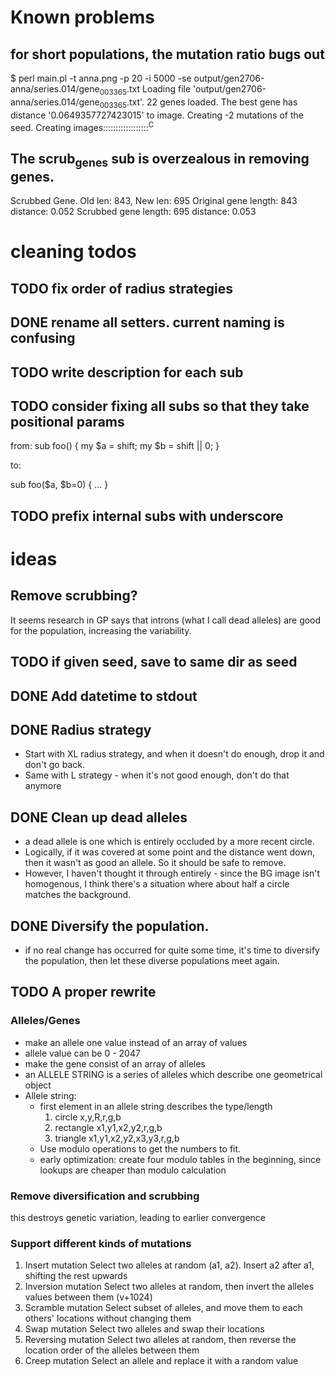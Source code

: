 * Known problems
** for short populations, the mutation ratio bugs out
   $ perl main.pl -t anna.png -p 20 -i 5000 -se output/gen2706-anna/series.014/gene_003365.txt
   Loading file 'output/gen2706-anna/series.014/gene_003365.txt'.
   22 genes loaded. The best gene has distance '0.0649357727423015' to image.
   Creating -2 mutations of the seed.
   Creating images::::::::::::::::::^C
** The scrub_genes sub is overzealous in removing genes. 
    Scrubbed Gene. Old len: 843, New len: 695
    Original gene length: 843       distance: 0.052
    Scrubbed gene length: 695       distance: 0.053

* cleaning todos
** TODO fix order of radius strategies
** DONE rename all setters. current naming is confusing
   CLOSED: [2020-02-13 tor 21:41]
** TODO write description for each sub
** TODO consider fixing all subs so that they take positional params
        from: 
        sub foo() {
          my $a = shift;
          my $b = shift || 0;
        }
        
        to:
        
        sub foo($a, $b=0) {
          ...
        }

** TODO prefix internal subs with underscore
* ideas
** Remove scrubbing?  
   It seems research in GP says that introns (what I call dead
   alleles) are good for the population, increasing the variability.
** TODO if given seed, save to same dir as seed
** DONE Add datetime to stdout
   CLOSED: [2020-02-18 tis 13:06]
** DONE Radius strategy
   CLOSED: [2020-02-18 tis 13:06]
   - Start with XL radius strategy, and when it doesn't do enough, drop it and don't go back.
   - Same with L strategy - when it's not good enough, don't do that anymore
** DONE Clean up dead alleles
   CLOSED: [2020-02-18 tis 13:06]
   - a dead allele is one which is entirely occluded by a more recent
     circle.
   - Logically, if it was covered at some point and the distance went
     down, then it wasn't as good an allele. So it should be safe to remove.
   - However, I haven't thought it through entirely - since the BG
     image isn't homogenous, I think there's a situation where about
     half a circle matches the background.
** DONE Diversify the population.
   CLOSED: [2020-02-18 tis 13:06]
   - if no real change has occurred for quite some time, it's time to
     diversify the population, then let these diverse populations meet
     again.


** TODO A proper rewrite
*** Alleles/Genes
   - make an allele one value instead of an array of values
   - allele value can be 0 - 2047
   - make the gene consist of an array of alleles
   - an ALLELE STRING is a series of alleles which describe one geometrical object
   - Allele string:
     - first element in an allele string describes the type/length
       1. circle x,y,R,r,g,b
       2. rectangle x1,y1,x2,y2,r,g,b
       3. triangle x1,y1,x2,y2,x3,y3,r,g,b
     - Use modulo operations to get the numbers to fit.
     - early optimization: create four modulo tables in the beginning, since lookups are cheaper than modulo calculation
*** Remove diversification and scrubbing
    this destroys genetic variation, leading to earlier convergence
*** Support different kinds of mutations
    1. Insert mutation
       Select two alleles at random (a1, a2). Insert a2 after a1, shifting the rest upwards
    2. Inversion mutation
       Select two alleles at random, then invert the alleles values between them (v+1024)
    3. Scramble mutation
       Select subset of alleles, and move them to each others' locations without changing them
    4. Swap mutation
       Select two alleles and swap their locations
    5. Reversing mutation
       Select two alleles at random, then reverse the location order of the alleles between them
    6. Creep mutation
       Select an allele and replace it with a random value



